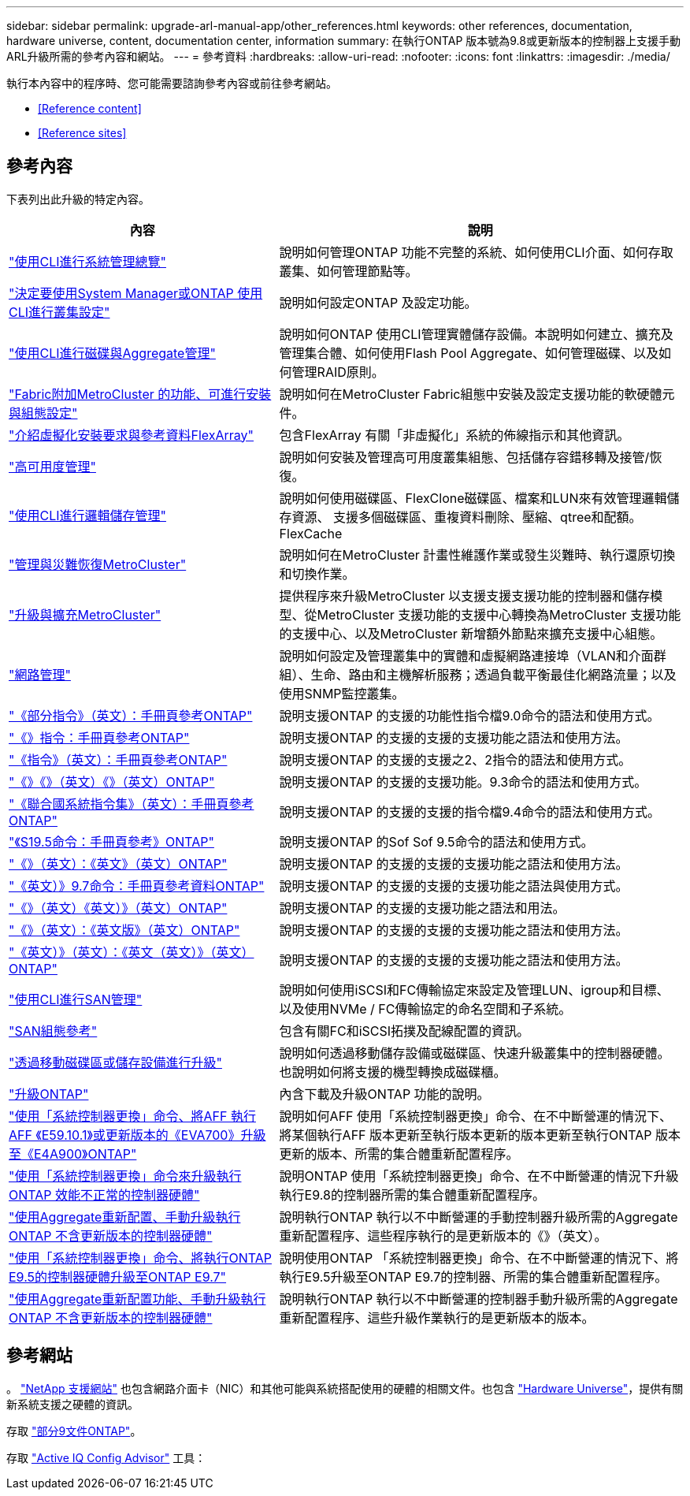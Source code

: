 ---
sidebar: sidebar 
permalink: upgrade-arl-manual-app/other_references.html 
keywords: other references, documentation, hardware universe, content, documentation center, information 
summary: 在執行ONTAP 版本號為9.8或更新版本的控制器上支援手動ARL升級所需的參考內容和網站。 
---
= 參考資料
:hardbreaks:
:allow-uri-read: 
:nofooter: 
:icons: font
:linkattrs: 
:imagesdir: ./media/


[role="lead"]
執行本內容中的程序時、您可能需要諮詢參考內容或前往參考網站。

* <<Reference content>>
* <<Reference sites>>




== 參考內容

下表列出此升級的特定內容。

[cols="40,60"]
|===
| 內容 | 說明 


| link:https://docs.netapp.com/us-en/ontap/system-admin/index.html["使用CLI進行系統管理總覽"^] | 說明如何管理ONTAP 功能不完整的系統、如何使用CLI介面、如何存取叢集、如何管理節點等。 


| link:https://docs.netapp.com/us-en/ontap/software_setup/concept_decide_whether_to_use_ontap_cli.html["決定要使用System Manager或ONTAP 使用CLI進行叢集設定"^] | 說明如何設定ONTAP 及設定功能。 


| link:https://docs.netapp.com/us-en/ontap/disks-aggregates/index.html["使用CLI進行磁碟與Aggregate管理"^] | 說明如何ONTAP 使用CLI管理實體儲存設備。本說明如何建立、擴充及管理集合體、如何使用Flash Pool Aggregate、如何管理磁碟、以及如何管理RAID原則。 


| link:https://docs.netapp.com/us-en/ontap-metrocluster/install-fc/index.html["Fabric附加MetroCluster 的功能、可進行安裝與組態設定"^] | 說明如何在MetroCluster Fabric組態中安裝及設定支援功能的軟硬體元件。 


| link:https://docs.netapp.com/us-en/ontap-flexarray/install/index.html["介紹虛擬化安裝要求與參考資料FlexArray"^] | 包含FlexArray 有關「非虛擬化」系統的佈線指示和其他資訊。 


| link:https://docs.netapp.com/us-en/ontap/high-availability/index.html["高可用度管理"^] | 說明如何安裝及管理高可用度叢集組態、包括儲存容錯移轉及接管/恢復。 


| link:https://docs.netapp.com/us-en/ontap/volumes/index.html["使用CLI進行邏輯儲存管理"^] | 說明如何使用磁碟區、FlexClone磁碟區、檔案和LUN來有效管理邏輯儲存資源、 支援多個磁碟區、重複資料刪除、壓縮、qtree和配額。FlexCache 


| link:https://docs.netapp.com/us-en/ontap-metrocluster/disaster-recovery/concept_dr_workflow.html["管理與災難恢復MetroCluster"^] | 說明如何在MetroCluster 計畫性維護作業或發生災難時、執行還原切換和切換作業。 


| link:https://docs.netapp.com/us-en/ontap-metrocluster/upgrade/concept_choosing_an_upgrade_method_mcc.html["升級與擴充MetroCluster"^] | 提供程序來升級MetroCluster 以支援支援支援功能的控制器和儲存模型、從MetroCluster 支援功能的支援中心轉換為MetroCluster 支援功能的支援中心、以及MetroCluster 新增額外節點來擴充支援中心組態。 


| link:https://docs.netapp.com/us-en/ontap/network-management/index.html["網路管理"^] | 說明如何設定及管理叢集中的實體和虛擬網路連接埠（VLAN和介面群組）、生命、路由和主機解析服務；透過負載平衡最佳化網路流量；以及使用SNMP監控叢集。 


| link:https://docs.netapp.com/ontap-9/index.jsp?topic=%2Fcom.netapp.doc.dot-cm-cmpr-900%2Fhome.html["《部分指令》（英文）：手冊頁參考ONTAP"^] | 說明支援ONTAP 的支援的功能性指令檔9.0命令的語法和使用方式。 


| link:https://docs.netapp.com/ontap-9/index.jsp?topic=%2Fcom.netapp.doc.dot-cm-cmpr-910%2Fhome.html["《》指令：手冊頁參考ONTAP"^] | 說明支援ONTAP 的支援的支援的支援功能之語法和使用方法。 


| link:https://docs.netapp.com/ontap-9/index.jsp?topic=%2Fcom.netapp.doc.dot-cm-cmpr-920%2Fhome.html["《指令》（英文）：手冊頁參考ONTAP"^] | 說明支援ONTAP 的支援的支援之2、2指令的語法和使用方式。 


| link:https://docs.netapp.com/ontap-9/index.jsp?topic=%2Fcom.netapp.doc.dot-cm-cmpr-930%2Fhome.html["《》《》（英文）《》（英文）ONTAP"^] | 說明支援ONTAP 的支援的支援功能。9.3命令的語法和使用方式。 


| link:https://docs.netapp.com/ontap-9/index.jsp?topic=%2Fcom.netapp.doc.dot-cm-cmpr-940%2Fhome.html["《聯合國系統指令集》（英文）：手冊頁參考ONTAP"^] | 說明支援ONTAP 的支援的支援的指令檔9.4命令的語法和使用方式。 


| link:https://docs.netapp.com/ontap-9/index.jsp?topic=%2Fcom.netapp.doc.dot-cm-cmpr-950%2Fhome.html["《S19.5命令：手冊頁參考》ONTAP"^] | 說明支援ONTAP 的Sof Sof 9.5命令的語法和使用方式。 


| link:https://docs.netapp.com/ontap-9/index.jsp?topic=%2Fcom.netapp.doc.dot-cm-cmpr-960%2Fhome.html["《》（英文）：《英文》（英文）ONTAP"^] | 說明支援ONTAP 的支援的支援的支援功能之語法和使用方法。 


| link:https://docs.netapp.com/ontap-9/index.jsp?topic=%2Fcom.netapp.doc.dot-cm-cmpr-970%2Fhome.html["《英文）》9.7命令：手冊頁參考資料ONTAP"^] | 說明支援ONTAP 的支援的支援的支援功能之語法與使用方式。 


| link:https://docs.netapp.com/ontap-9/topic/com.netapp.doc.dot-cm-cmpr-980/home.html["《》（英文）《英文）》（英文）ONTAP"^] | 說明支援ONTAP 的支援的支援功能之語法和用法。 


| link:https://docs.netapp.com/ontap-9/topic/com.netapp.doc.dot-cm-cmpr-991/home.html["《》（英文）：《英文版》（英文）ONTAP"^] | 說明支援ONTAP 的支援的支援的支援功能之語法和使用方法。 


| link:https://docs.netapp.com/ontap-9/topic/com.netapp.doc.dot-cm-cmpr-9101/home.html["《英文）》（英文）：《英文（英文）》（英文）ONTAP"^] | 說明支援ONTAP 的支援的支援的支援功能之語法和使用方法。 


| link:https://docs.netapp.com/us-en/ontap/san-admin/index.html["使用CLI進行SAN管理"^] | 說明如何使用iSCSI和FC傳輸協定來設定及管理LUN、igroup和目標、以及使用NVMe / FC傳輸協定的命名空間和子系統。 


| link:https://docs.netapp.com/us-en/ontap/san-config/index.html["SAN組態參考"^] | 包含有關FC和iSCSI拓撲及配線配置的資訊。 


| link:https://docs.netapp.com/us-en/ontap-systems-upgrade/upgrade/upgrade-decide-to-use-this-guide.html["透過移動磁碟區或儲存設備進行升級"^] | 說明如何透過移動儲存設備或磁碟區、快速升級叢集中的控制器硬體。也說明如何將支援的機型轉換成磁碟櫃。 


| link:https://docs.netapp.com/us-en/ontap/upgrade/index.html["升級ONTAP"^] | 內含下載及升級ONTAP 功能的說明。 


| link:https://docs.netapp.com/us-en/ontap-systems-upgrade/upgrade-arl-auto-affa900/index.html["使用「系統控制器更換」命令、將AFF 執行AFF 《E59.10.1》或更新版本的《EVA700》升級至《E4A900》ONTAP"^] | 說明如何AFF 使用「系統控制器更換」命令、在不中斷營運的情況下、將某個執行AFF 版本更新至執行版本更新的版本更新至執行ONTAP 版本更新的版本、所需的集合體重新配置程序。 


| link:https://docs.netapp.com/us-en/ontap-systems-upgrade/upgrade-arl-auto-app/index.html["使用「系統控制器更換」命令來升級執行ONTAP 效能不正常的控制器硬體"^] | 說明ONTAP 使用「系統控制器更換」命令、在不中斷營運的情況下升級執行E9.8的控制器所需的集合體重新配置程序。 


| link:https://docs.netapp.com/us-en/ontap-systems-upgrade/upgrade-arl-manual-app/index.html["使用Aggregate重新配置、手動升級執行ONTAP 不含更新版本的控制器硬體"^] | 說明執行ONTAP 執行以不中斷營運的手動控制器升級所需的Aggregate重新配置程序、這些程序執行的是更新版本的《》（英文）。 


| link:https://docs.netapp.com/us-en/ontap-systems-upgrade/upgrade-arl-auto/index.html["使用「系統控制器更換」命令、將執行ONTAP E9.5的控制器硬體升級至ONTAP E9.7"^] | 說明使用ONTAP 「系統控制器更換」命令、在不中斷營運的情況下、將執行E9.5升級至ONTAP E9.7的控制器、所需的集合體重新配置程序。 


| link:https://docs.netapp.com/us-en/ontap-systems-upgrade/upgrade-arl-manual/index.html["使用Aggregate重新配置功能、手動升級執行ONTAP 不含更新版本的控制器硬體"^] | 說明執行ONTAP 執行以不中斷營運的控制器手動升級所需的Aggregate重新配置程序、這些升級作業執行的是更新版本的版本。 
|===


== 參考網站

。 link:https://mysupport.netapp.com["NetApp 支援網站"^] 也包含網路介面卡（NIC）和其他可能與系統搭配使用的硬體的相關文件。也包含 link:https://hwu.netapp.com["Hardware Universe"^]，提供有關新系統支援之硬體的資訊。

存取 https://docs.netapp.com/us-en/ontap/index.html["部分9文件ONTAP"^]。

存取 link:https://mysupport.netapp.com/site/tools["Active IQ Config Advisor"^] 工具：

